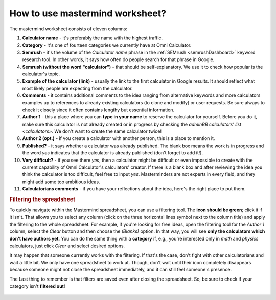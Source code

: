 .. _instruction:
How to use mastermind worksheet?
=====================

The mastermind worksheet consists of eleven columns:

1. **Calculator name** - it's preferably the name with the highest traffic.
2. **Category** - it's one of fourteen categories we currently have at Omni Calculator.
3. **Semrush** - it's the volume of the *Calculator name* phrase in the :ref:`SEMrush <semrushDashboard>` keyword research tool. In other words, it says how often do people search for that phrase in Google.
4. **Semrush (without the word "calculator")** - that should be self-explanatory. We use it to check how popular is the calculator's topic.
5. **Example of the calculator (link)** - usually the link to the first calculator in Google results. It should reflect what most likely people are expecting from the calculator.
6. **Comments** - it contains additional comments to the idea ranging from alternative keywords and more calculators examples up to references to already existing calculators (to clone and modify) or user requests. Be sure always to check it closely since it often contains lengthy but essential information.
7. **Author 1** - this a place where you can **type in your name** to reserve the calculator for yourself. Before you do it, make sure this calculator is not already created or in progress by checking the `adminBB calculators' list <calculators>`. We don't want to create the same calculator twice!
8. **Author 2 (opt.)** - if you create a calculator with another person, this is a place to mention it.
9. **Published?** - it says whether a calculator was already published. The blank box means the work is in progress and the word *yes* indicates that the calculator is already published (don't forget to add it!).
10. **Very difficult?** - if you see there *yes*, then a calculator might be difficult or even impossible to create with the current capability of Omni Calculator's calculators' creator. If there is a blank box and after reviewing the idea you think the calculator is too difficult, feel free to input *yes*. Masterminders are not experts in every field, and they might add some too ambitious ideas.
11. **Calculatorians comments** - if you have your reflections about the idea, here's the right place to put them.

.. rubric:: Filtering the spreadsheet

To quickly navigate within the Mastermind spreadsheet, you can use a filtering tool. The **icon should be green**; click it if it isn't. That allows you to select any column (click on the three horizontal lines symbol next to the column title) and apply the filtering to the whole spreadsheet. For example, if you're looking for free ideas, open the filtering tool for the *Author 1* column, select the *Clear* button and then choose the *(Blanks)* option. In that way, you will see **only the calculators which don't have authors yet**. You can do the same thing with a **category** if, e.g., you're interested only in *math* and *physics* calculators, just click *Clear* and select desired options.

It may happen that someone currently works with the filtering. If that's the case, don't fight with other calculatorians and wait a little bit. We only have one spreadsheet to work at. Though, don't wait until their icon completely disappears because someone might not close the spreadsheet immediately, and it can still feel someone's presence. 

The Last thing to remember is that filters are saved even after closing the spreadsheet. So, be sure to check if your category isn't **filtered out**!

.. figure:: mastermindSheet.png
    :alt: The mastermind worksheet filtering.
    :align: center
